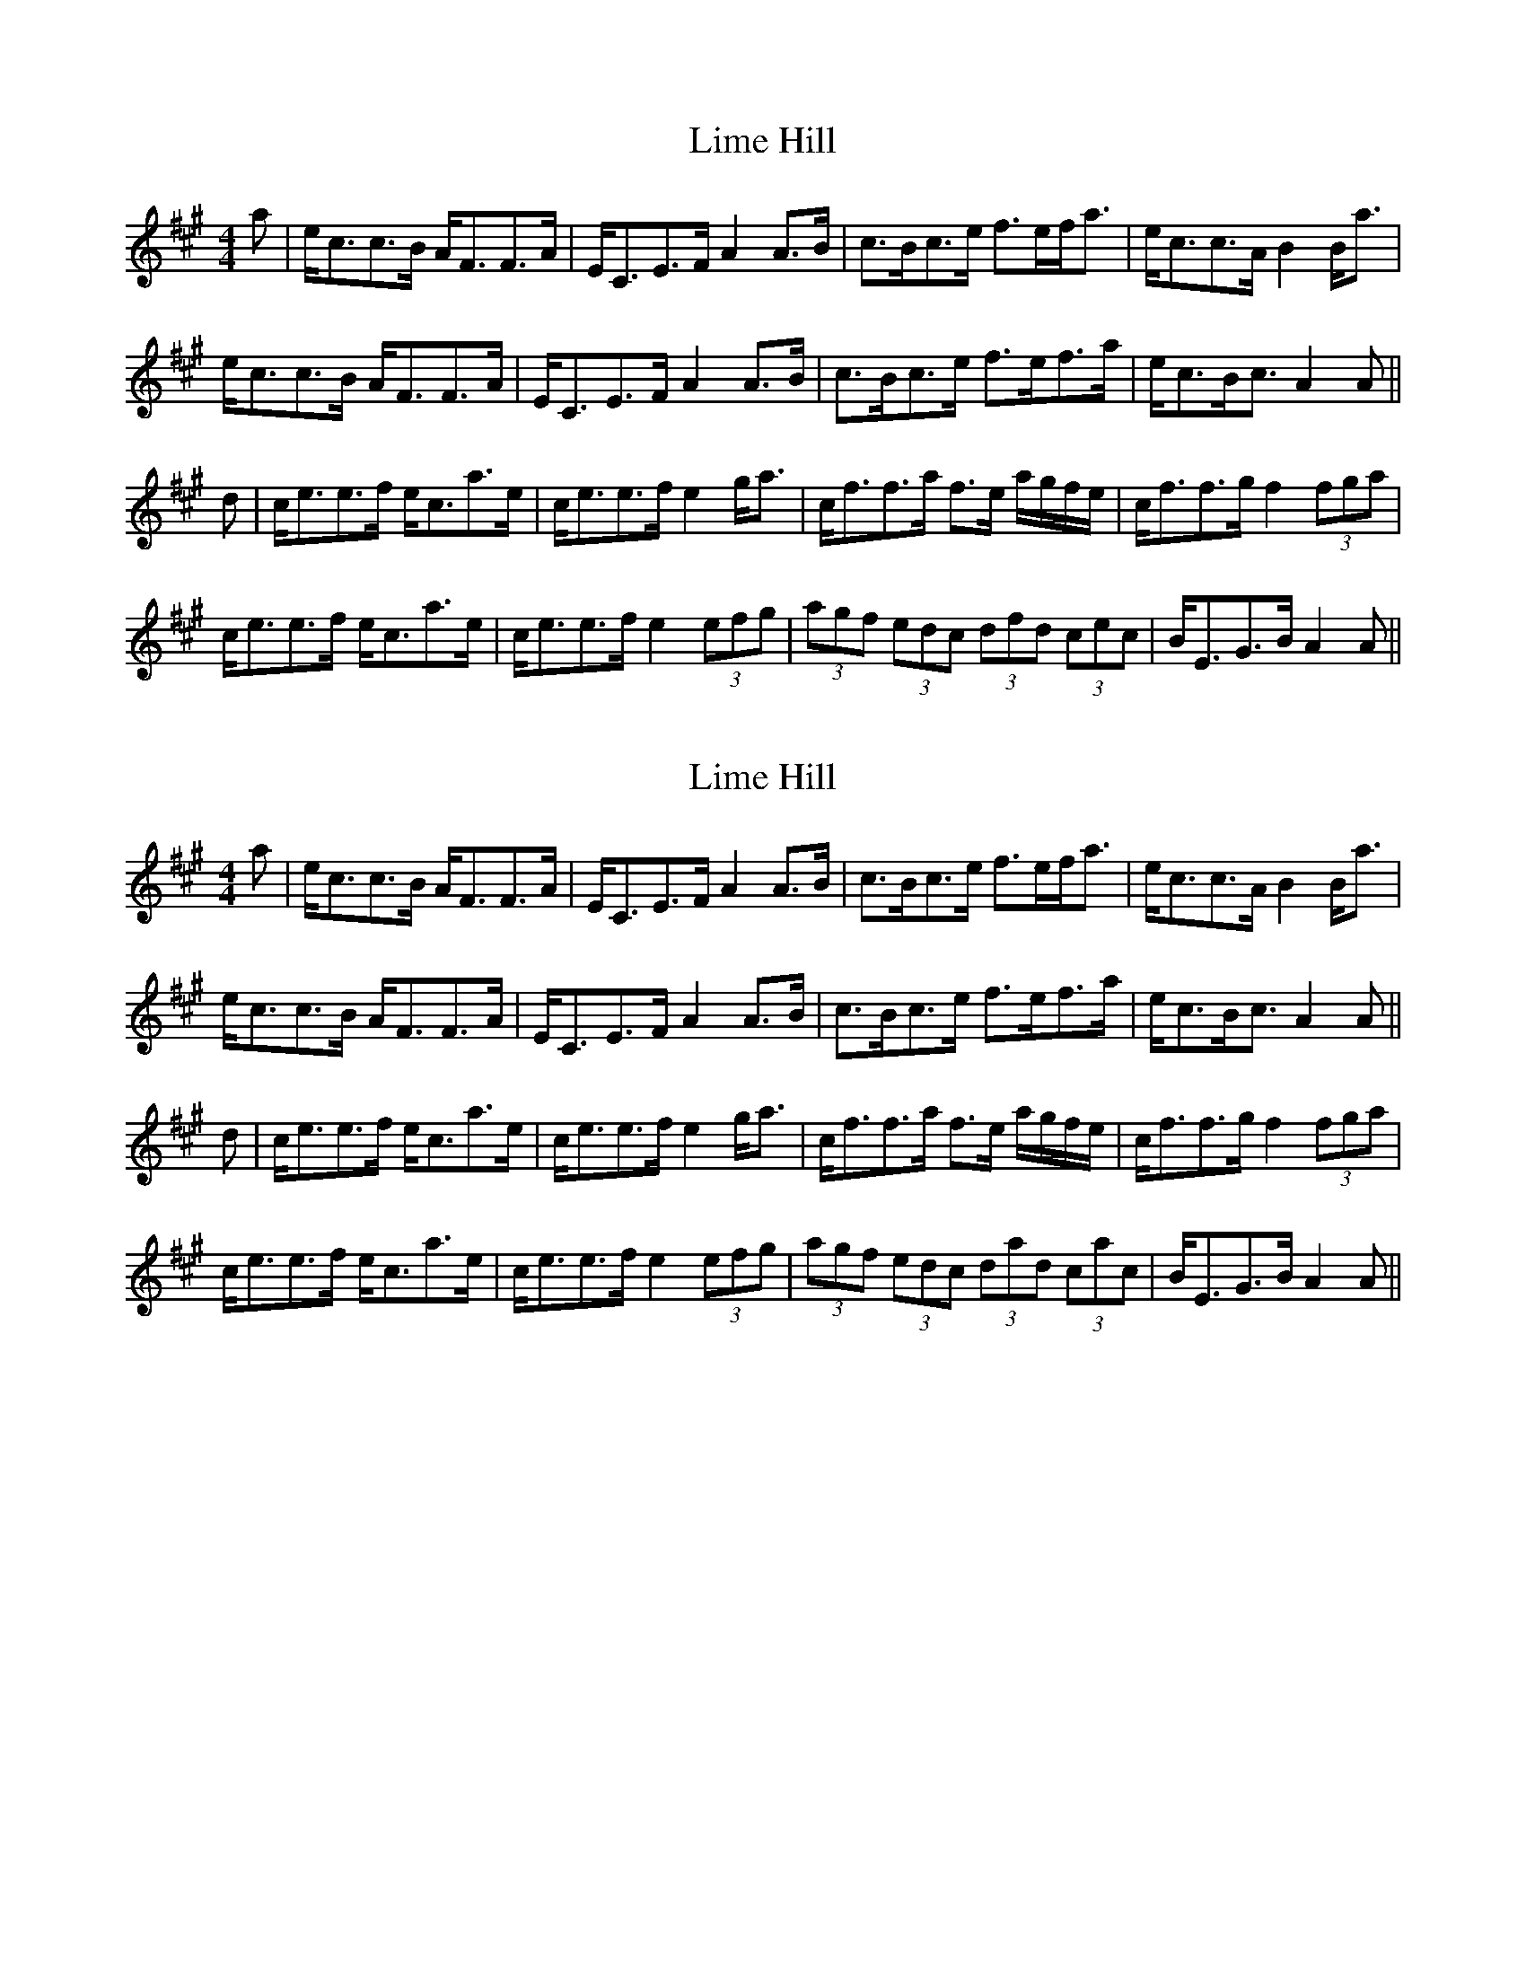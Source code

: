 X: 1
T: Lime Hill
R: strathspey
M: 4/4
L: 1/8
K: Amaj
a|e<cc>B A<FF>A|E<CE>F A2 A>B|c>Bc>e f>ef<a|e<cc>A B2 B<a|
e<cc>B A<FF>A|E<CE>F A2 A>B|c>Bc>e f>ef>a|e<cB<c A2 A||
d|c<ee>f e<ca>e|c<ee>f e2 g<a|c<ff>a f>e a/g/f/e/|c<ff>g f2 (3fga|
c<ee>f e<ca>e|c<ee>f e2 (3efg|(3agf (3edc (3dfd (3cec| B<EG>B A2 A||

X: 1
T: Lime Hill
R: strathspey
M: 4/4
L: 1/8
K: Amaj
a|e<cc>B A<FF>A|E<CE>F A2 A>B|c>Bc>e f>ef<a|e<cc>A B2 B<a|
e<cc>B A<FF>A|E<CE>F A2 A>B|c>Bc>e f>ef>a|e<cB<c A2 A||
d|c<ee>f e<ca>e|c<ee>f e2 g<a|c<ff>a f>e a/g/f/e/|c<ff>g f2 (3fga|
c<ee>f e<ca>e|c<ee>f e2 (3efg|(3agf (3edc (3dad (3cac| B<EG>B A2 A||